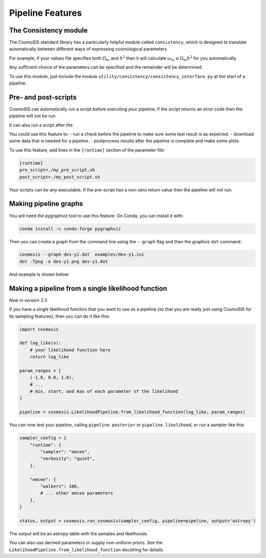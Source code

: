 Pipeline Features
==================


The Consistency module
----------------------

The CosmoSIS standard library has a particularly helpful module called ``consistency``, which is designed to translate automatically between different ways of expressing cosmological parameters.  

For example, if your values file specifies both :math:`\Omega_m` and :math:`h^2` then it will calculate :math:`\omega_m \equiv \Omega_m h^2` for you automatically.  

Any sufficient choice of the parameters can be specified and the remainder will be determined.

To use this module, just include the module ``utility/consistency/consistency_interface.py`` at the start of a pipeline.



Pre- and post-scripts
---------------------

CosmoSIS can automatically run a script before executing your pipeline; if the script returns an error code then the pipeline will not be run.  

It can also run a script after the 

You could use this feature to:
- run a check before the pipeline to make sure some test result is as expected.
- download some data that is needed for a pipeline.
- postprocess results after the pipeline is complete and make some plots.

To use this feature, add lines in the ``[runtime]`` section of the parameter file:

.. code-block:: ini

    [runtime]
    pre_script=./my_pre_script.sh
    post_script=./my_post_script.sh

Your scripts can be any executable. If the pre-script has a non-zero return value then the pipeline will not run.

Making pipeline graphs
------------------------

You will need the pygraphviz tool to use this feature.  On Conda, you can install it with:

.. code-block:: ini

    conda install -c conda-forge pygraphviz


Then you can create a graph from the command line using the ``--graph`` flag and then the graphviz ``dot`` command:

.. code-block:: bash

    cosmosis --graph des-y1.dot  examples/des-y1.ini
    dot -Tpng -o des-y1.png des-y1.dot

And example is shown below:

.. image:: /images/des-y1.png


Making a pipeline from a single likelihood function
----------------------------------------------------

*New in version 3.3*

If you have a single likelihood function that you want to use as a pipeline (so that you are really just using CosmoSIS for its sampling features), then you can do it like this:

.. code-block:: python

    import cosmosis

    def log_like(x):
        # your likelihood function here
        return log_like

    param_ranges = [
        (-1.0, 0.0, 1.0),
        # ...
        # min, start, and max of each parameter of the likelihood
    ]

    pipeline = cosmosis.LikelihoodPipeline.from_likelihood_function(log_like, param_ranges)


You can now test your pipeline, calling ``pipeline.posterior`` or ``pipeline.likelihood``, or run a sampler like this:

.. code-block:: python

    sampler_config = {
        "runtime": {
            "sampler": "emcee",
            "verbosity": "quiet",
        },

        "emcee": {
            "walkers": 100,
            # ... other emcee parameters
        },
    }

    status, output = cosmosis.run_cosmosis(sampler_config, pipeline=pipeline, output='astropy')


The output will be an astropy table with the samples and likelihoods.

You can also use derived parameters or supply non-uniform priors. See the ``LikelihoodPipeline.from_likelihood_function`` docstring for details.
